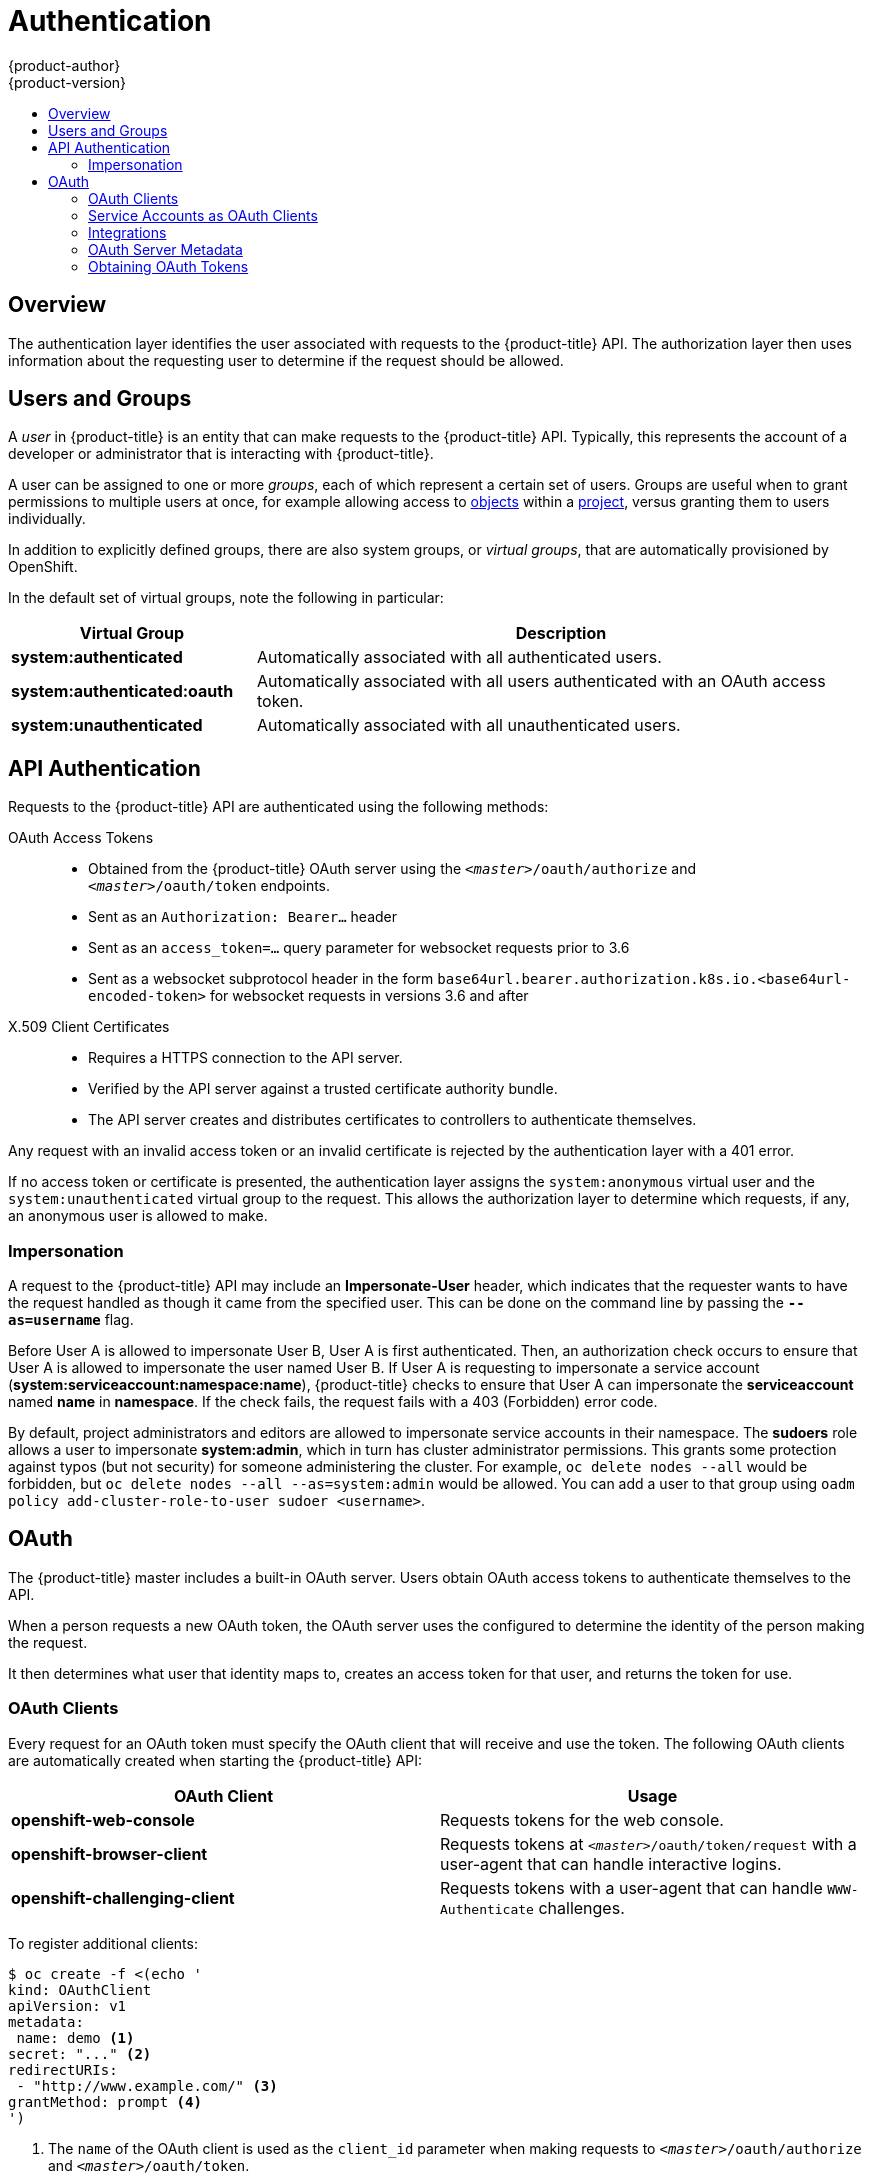 [[architecture-additional-concepts-authentication]]
= Authentication
{product-author}
{product-version}
:data-uri:
:icons:
:experimental:
:toc: macro
:toc-title:

toc::[]

== Overview
The authentication layer identifies the user associated with requests to the
{product-title} API. The authorization layer then uses information about the
requesting user to determine if the request should be allowed.

ifdef::openshift-enterprise,openshift-origin[]
As an administrator, you can
xref:../../install_config/configuring_authentication.adoc#install-config-configuring-authentication[configure authentication]
using a xref:../../install_config/master_node_configuration.adoc#install-config-master-node-configuration[master
configuration file].
endif::[]

[[users-and-groups]]

== Users and Groups

A _user_ in {product-title} is an entity that can make requests to the
{product-title} API. Typically, this represents the account of a developer or
administrator that is interacting with {product-title}.

A user can be assigned to one or more _groups_, each of which represent a
certain set of users. Groups are useful when
ifdef::openshift-enterprise,openshift-origin[]
xref:../../admin_guide/manage_authorization_policy.adoc#admin-guide-manage-authorization-policy[managing authorization
policies]
endif::[]
ifdef::openshift-dedicated[]
managing authorization policies
endif::[]
to grant permissions to multiple users at once, for example allowing
access to xref:../core_concepts/index.adoc#architecture-core-concepts-index[objects] within a
xref:../core_concepts/projects_and_users.adoc#projects[project], versus granting
them to users individually.

In addition to explicitly defined groups, there are also
system groups, or _virtual groups_, that are automatically provisioned by
OpenShift.
ifdef::openshift-enterprise,openshift-origin[]
These can be seen when
xref:../../admin_guide/manage_authorization_policy.adoc#viewing-cluster-bindings[viewing
cluster bindings].
endif::[]

In the default set of virtual groups, note the following in
particular:

[cols="2,5",options="header"]
|===

|Virtual Group |Description

|*system:authenticated* |Automatically associated with all authenticated users.
|*system:authenticated:oauth* |Automatically associated with all users authenticated with an OAuth access token.
|*system:unauthenticated* |Automatically associated with all unauthenticated users.

|===

[[api-authentication]]

== API Authentication
Requests to the {product-title} API are authenticated using the following
methods:

OAuth Access Tokens::
- Obtained from the {product-title} OAuth server using the `_<master>_/oauth/authorize` and `_<master>_/oauth/token` endpoints.
- Sent as an `Authorization: Bearer...` header
- Sent as an `access_token=...` query parameter for websocket requests prior to 3.6
- Sent as a websocket subprotocol header in the form `base64url.bearer.authorization.k8s.io.<base64url-encoded-token>` for websocket requests in versions 3.6 and after

X.509 Client Certificates::
* Requires a HTTPS connection to the API server.
* Verified by the API server against a trusted certificate authority bundle.
* The API server creates and distributes certificates to controllers to authenticate themselves.

Any request with an invalid access token or an invalid certificate is rejected
by the authentication layer with a 401 error.

If no access token or certificate is presented, the authentication layer assigns
the `system:anonymous` virtual user and the `system:unauthenticated` virtual
group to the request. This allows the authorization layer to determine which
requests, if any, an anonymous user is allowed to make.

[[authentication-impersonation]]
=== Impersonation
A request to the {product-title} API may include an *Impersonate-User* header,
which indicates that the requester wants to have the request handled as though
it came from the specified user. This can be done on the command line by passing
the `*--as=username*` flag.

Before User A is allowed to impersonate User B, User A is first authenticated.
Then, an authorization check occurs to ensure that User A is allowed to
impersonate the user named User B. If User A is requesting to impersonate a
service account (*system:serviceaccount:namespace:name*), {product-title} checks
to ensure that User A can impersonate the *serviceaccount* named *name* in
*namespace*. If the check fails, the request fails with a 403 (Forbidden) error
code.

By default, project administrators and editors are allowed to impersonate
service accounts in their namespace. The *sudoers* role allows a user to
impersonate *system:admin*, which in turn has cluster administrator permissions.
This grants some protection against typos (but not security) for someone
administering the cluster. For example, `oc delete nodes --all` would be
forbidden, but `oc delete nodes --all --as=system:admin` would be allowed. You
can add a user to that group using `oadm policy add-cluster-role-to-user sudoer
<username>`.

[[oauth]]

== OAuth
The {product-title} master includes a built-in OAuth server. Users obtain OAuth
access tokens to authenticate themselves to the API.

When a person requests a new OAuth token, the OAuth server uses the configured
ifdef::openshift-enterprise,openshift-origin[]
xref:../../install_config/configuring_authentication.adoc#install-config-configuring-authentication[identity
provider]
endif::[]
ifdef::openshift-dedicated[]
identity provider
endif::[]
to determine the identity of the person making the request.

It then determines what user that identity maps to, creates an access token for
that user, and returns the token for use.

[[oauth-clients]]
=== OAuth Clients

Every request for an OAuth token must specify the OAuth client that will
receive and use the token. The following OAuth clients are automatically created
when starting the {product-title} API:

[options="header"]
|===

|OAuth Client |Usage

|*openshift-web-console*
|Requests tokens for the web console.

|*openshift-browser-client*
|Requests tokens at `_<master>_/oauth/token/request` with a user-agent that can handle interactive logins.

|*openshift-challenging-client*
|Requests tokens with a user-agent that can handle `WWW-Authenticate` challenges.

|===

To register additional clients:

====

----
$ oc create -f <(echo '
kind: OAuthClient
apiVersion: v1
metadata:
 name: demo <1>
secret: "..." <2>
redirectURIs:
 - "http://www.example.com/" <3>
grantMethod: prompt <4>
')
----
<1> The `name` of the OAuth client is used as the `client_id` parameter when making requests to `_<master>_/oauth/authorize` and `_<master>_/oauth/token`.
<2> The `secret` is used as the `client_secret` parameter when making requests to `_<master>_/oauth/token`.
<3> The `redirect_uri` parameter specified in requests to `_<master>_/oauth/authorize` and `_<master>_/oauth/token` must be equal to (or prefixed by) one of the URIs in `redirectURIs`.
<4> The `grantMethod` is used to determine what action to take when this client requests tokens and has not yet been granted access by the user.
====

[[service-accounts-as-oauth-clients]]
=== Service Accounts as OAuth Clients

A service account can be used as a constrained form of OAuth client. Service
accounts can only request a subset of scopes that allow access to some basic
user information and role-based power inside of the service account's own
namespace:

* `user:info`
* `user:check-access`
* `role:<any_role>:<serviceaccount_namespace>`
* `role:<any_role>:<serviceaccount_namespace>:!`

When using a service account as an OAuth client:

* `client_id` is `system:serviceaccount:<serviceaccount_namespace>:<serviceaccount_name>`.
* `client_secret` can be any of the API tokens for that service account. For example:
+
----
$ oc sa get-token <serviceaccount_name>
----

* To get `WWW-Authenticate` challenges, set an
`serviceaccounts.openshift.io/oauth-want-challenges` annotation on the service
account to *true*.

* `redirect_uri` must match an annotation on the service account.
xref:redirect-uris-for-service-accounts[Redirect URIs for Service Accounts as
OAuth Clients] provides more information.

[[redirect-uris-for-service-accounts]]
==== Redirect URIs for Service Accounts as OAuth Clients

Annotation keys must have the prefix
`serviceaccounts.openshift.io/oauth-redirecturi.` or
`serviceaccounts.openshift.io/oauth-redirectreference.` such as:

----
serviceaccounts.openshift.io/oauth-redirecturi.<name>
----

In its simplest form, the annotation can be used to directly specify valid
redirect URIs. For example:

----
"serviceaccounts.openshift.io/oauth-redirecturi.first":  "https://example.com"
"serviceaccounts.openshift.io/oauth-redirecturi.second": "https://other.com"
----

The `first` and `second` postfixes in the above example are used to separate the
two valid redirect URIs.

In more complex configurations, static redirect URIs may not be enough. For
example, perhaps you want all ingresses for a route to be considered valid. This
is where dynamic redirect URIs via the
`serviceaccounts.openshift.io/oauth-redirectreference.` prefix come into play.

For example:

----
"serviceaccounts.openshift.io/oauth-redirectreference.first": "{\"kind\":\"OAuthRedirectReference\",\"apiVersion\":\"v1\",\"reference\":{\"kind\":\"Route\",\"name\":\"jenkins\"}}"
----

Since the value for this annotation contains serialized JSON data, it is easier
to see in an expanded format:

----

{
  "kind": "OAuthRedirectReference",
  "apiVersion": "v1",
  "reference": {
    "kind": "Route",
    "name": "jenkins"
  }
}

----

Now you can see that an `OAuthRedirectReference` allows us to reference the
route named `jenkins`. Thus, all ingresses for that route will now be considered
valid.  The full specification for an `OAuthRedirectReference` is:

----

{
  "kind": "OAuthRedirectReference",
  "apiVersion": "v1",
  "reference": {
    "kind": ..., <1>
    "name": ..., <2>
    "group": ... <3>
  }
}

----

<1> `kind` refers to the type of the object being referenced. Currently, only `route` is supported.
<2> `name` refers to the name of the object. The object must be in the same namespace as the service account.
<3> `group` refers to the group of the object. Leave this blank, as the group for a route is the empty string.

Both annotation prefixes can be combined to override the data provided by the
reference object. For example:

----
"serviceaccounts.openshift.io/oauth-redirecturi.first":  "custompath"
"serviceaccounts.openshift.io/oauth-redirectreference.first": "{\"kind\":\"OAuthRedirectReference\",\"apiVersion\":\"v1\",\"reference\":{\"kind\":\"Route\",\"name\":\"jenkins\"}}"
----

The `first` postfix is used to tie the annotations together. Assuming that the
`jenkins` route had an ingress of *_\https://example.com_*, now
*_\https://example.com/custompath_* is considered valid, but
*_\https://example.com_* is not.  The format for partially supplying override
data is as follows:

[cols="4a,8a",options="header"]
|===
|Type | Syntax
|Scheme| "https://"
|Hostname| "//website.com"
|Port| "//:8000"
|Path| "examplepath"
|===

[NOTE]
====
Specifying a host name override will replace the host name data from the
referenced object, which is not likely to be desired behavior.
====

Any combination of the above syntax can be combined using the following format:

`<scheme:>//<hostname><:port>/<path>`

The same object can be referenced more than once for more flexibility:

----
"serviceaccounts.openshift.io/oauth-redirecturi.first":  "custompath"
"serviceaccounts.openshift.io/oauth-redirectreference.first": "{\"kind\":\"OAuthRedirectReference\",\"apiVersion\":\"v1\",\"reference\":{\"kind\":\"Route\",\"name\":\"jenkins\"}}"
"serviceaccounts.openshift.io/oauth-redirecturi.second":  "//:8000"
"serviceaccounts.openshift.io/oauth-redirectreference.second": "{\"kind\":\"OAuthRedirectReference\",\"apiVersion\":\"v1\",\"reference\":{\"kind\":\"Route\",\"name\":\"jenkins\"}}"
----

Assuming that the route named `jenkins` has an ingress of
*_\https://example.com_*, then both *_\https://example.com:8000_* and
*_\https://example.com/custompath_* are considered valid.

Static and dynamic annotations can be used at the same time to achieve the
desired behavior:

----
"serviceaccounts.openshift.io/oauth-redirectreference.first": "{\"kind\":\"OAuthRedirectReference\",\"apiVersion\":\"v1\",\"reference\":{\"kind\":\"Route\",\"name\":\"jenkins\"}}"
"serviceaccounts.openshift.io/oauth-redirecturi.second": "https://other.com"
----

[[integrations]]
=== Integrations

All requests for OAuth tokens involve a request to `_<master>_/oauth/authorize`.
Most authentication integrations place an authenticating proxy in front of this
endpoint, or configure {product-title} to validate credentials against a backing
ifdef::openshift-enterprise,openshift-origin[]
xref:../../install_config/configuring_authentication.adoc#install-config-configuring-authentication[identity
provider].
endif::[]
ifdef::openshift-dedicated[]
identity provider.
endif::[]
Requests to `_<master>_/oauth/authorize` can come from user-agents that cannot
display interactive login pages, such as the CLI. Therefore, {product-title}
supports authenticating using a `WWW-Authenticate` challenge in addition to
interactive login flows.

If an authenticating proxy is placed in front of the
`_<master>_/oauth/authorize` endpoint, it should send unauthenticated,
non-browser user-agents `WWW-Authenticate` challenges, rather than displaying an
interactive login page or redirecting to an interactive login flow.

[NOTE]
====
To prevent cross-site request forgery (CSRF) attacks against browser clients, Basic authentication challenges
should only be sent if a `X-CSRF-Token` header is present on the request. Clients that expect
to receive Basic `WWW-Authenticate` challenges should set this header to a non-empty value.

If the authenticating proxy cannot support `WWW-Authenticate` challenges, or if
{product-title} is configured to use an identity provider that does not support
WWW-Authenticate challenges, users can visit `_<master>_/oauth/token/request`
using a browser to obtain an access token manually.
====

[[oauth-server-metadata]]
=== OAuth Server Metadata

Applications running in {product-title} may need to discover information about
the built-in OAuth server. For example, they may need to discover what the
address of the `<master>` server is without manual configuration.  To aid in
this, {product-title} implements the IETF
link:https://tools.ietf.org/html/draft-ietf-oauth-discovery-04[OAuth 2.0
Authorization Server Metadata] draft specification.

Thus, any application running inside the cluster can issue a `GET` request to
*_\https://openshift.default.svc/.well-known/oauth-authorization-server_* to fetch
the following information:

----
{
  "issuer": "https://<master>", <1>
  "authorization_endpoint": "https://<master>/oauth/authorize", <2>
  "token_endpoint": "https://<master>/oauth/token", <3>
  "scopes_supported": [ <4>
    "user:full",
    "user:info",
    "user:check-access",
    "user:list-scoped-projects",
    "user:list-projects"
  ],
  "response_types_supported": [ <5>
    "code",
    "token"
  ],
  "grant_types_supported": [ <6>
    "authorization_code",
    "implicit"
  ],
  "code_challenge_methods_supported": [ <7>
    "plain",
    "S256"
  ]
}
----
<1> The authorization server's issuer identifier, which is a URL that uses the
`https` scheme and has no query or fragment components. This is the location
where `.well-known` link:https://tools.ietf.org/html/rfc5785[RFC 5785] resources
containing information about the authorization server are published.
<2> URL of the authorization server's authorization endpoint. See
link:https://tools.ietf.org/html/rfc6749[RFC 6749].
<3> URL of the authorization server's token endpoint. See
link:https://tools.ietf.org/html/rfc6749[RFC 6749].
<4> JSON array containing a list of the OAuth 2.0
link:https://tools.ietf.org/html/rfc6749[RFC 6749] scope values that this
authorization server supports. Note that not all supported scope values are
advertised.
<5> JSON array containing a list of the OAuth 2.0 `response_type` values that this
authorization server supports. The array values used are the same as those used
with the `response_types` parameter defined by "OAuth 2.0 Dynamic Client
Registration Protocol" in link:https://tools.ietf.org/html/rfc7591[RFC 7591].
<6> JSON array containing a list of the OAuth 2.0 grant type values that this
authorization server supports. The array values used are the same as those used
with the `grant_types` parameter defined by *OAuth 2.0 Dynamic Client
Registration Protocol* in link:https://tools.ietf.org/html/rfc7591[RFC 7591].
<7> JSON array containing a list of PKCE
link:https://tools.ietf.org/html/rfc7636[RFC 7636] code challenge methods
supported by this authorization server. Code challenge method values are used in
the `code_challenge_method` parameter defined in
link:https://tools.ietf.org/html/rfc7636#section-4.3[Section 4.3 of RFC 7636].
The valid code challenge method values are those registered in the IANA *PKCE
Code Challenge Methods* registry.  See
link:http://www.iana.org/assignments/oauth-parameters[IANA OAuth Parameters].


[[obtaining-oauth-tokens]]
=== Obtaining OAuth Tokens

The OAuth server supports standard
link:https://tools.ietf.org/html/rfc6749#section-4.1[authorization code grant]
and the link:https://tools.ietf.org/html/rfc6749#section-4.2[implicit grant]
OAuth authorization flows.

When requesting an OAuth token using the implicit grant flow
(`response_type=token`) with a client_id configured to request `WWW-Authenticate
challenges` (like `openshift-challenging-client`), these are the possible server
responses from `/oauth/authorize`, and how they should be handled:

[cols="2a,8a,8a",options="header"]
|===
|Status | Content                                                                                                                                          | Client response
|302    | `Location` header containing an `access_token` parameter in the URL fragment (link:https://tools.ietf.org/html/rfc6749#section-4.2.2[RFC 4.2.2]) | Use the `access_token` value as the OAuth token
|302    | `Location` header containing an `error` query parameter (link:https://tools.ietf.org/html/rfc6749#section-4.1.2.1[RFC 4.1.2.1])                  | Fail, optionally surfacing the `error` (and optional `error_description`) query values to the user
|302    | Other `Location` header                                                                                                                          | Follow the redirect, and process the result using these rules
|401    | `WWW-Authenticate` header present                                                                                                                | Respond to challenge if type is recognized (e.g. `Basic`, `Negotiate`, etc), resubmit request, and process the result using these rules
|401    | `WWW-Authenticate` header missing                                                                                                                | No challenge authentication is possible. Fail and show response body (which might contain links or details on alternate methods to obtain an OAuth token)
|Other  | Other                                                                                                                                            | Fail, optionally surfacing response body to the user
|===
